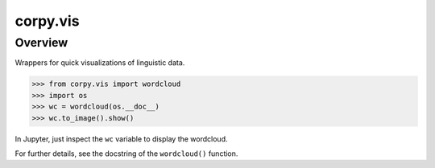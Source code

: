 ================
corpy.vis
================

Overview
========

Wrappers for quick visualizations of linguistic data.

.. code:: python

    >>> from corpy.vis import wordcloud
    >>> import os
    >>> wc = wordcloud(os.__doc__)
    >>> wc.to_image().show()

In Jupyter, just inspect the ``wc`` variable to display the
wordcloud.

For further details, see the docstring of the ``wordcloud()``
function.
